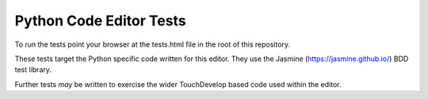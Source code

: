 Python Code Editor Tests
========================

To run the tests point your browser at the tests.html file in the root of this
repository.

These tests target the Python specific code written for this editor. They use
the Jasmine (https://jasmine.github.io/) BDD test library.

Further tests *may* be written to exercise the wider TouchDevelop based code
used within the editor.
